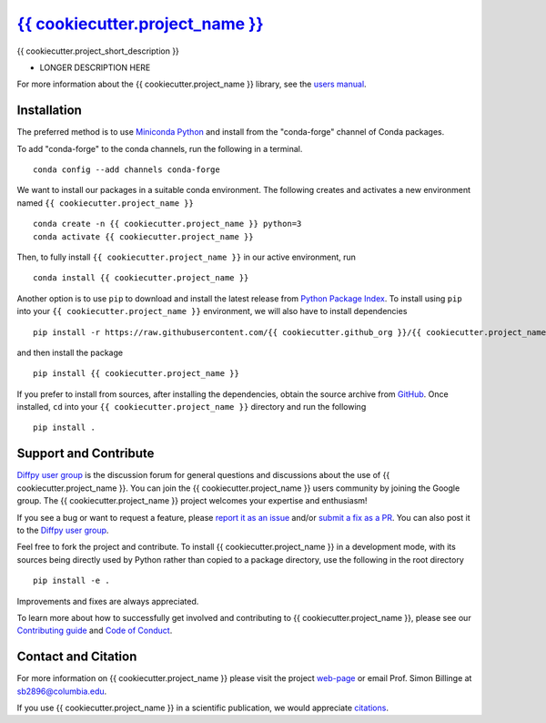 |Icon| `{{ cookiecutter.project_name }} <https://{{ cookiecutter.github_org }}.github.io/{{ cookiecutter.project_name }}>`_
=========================================================

.. |Icon| image:: https://avatars.githubusercontent.com/{{ cookiecutter.github_org }}
        :target: https://{{ cookiecutter.github_org }}.github.io/{{ cookiecutter.project_name }}
        :height: 100px
   
|PyPi| |Forge| |PythonVersion| |PR|

|CI| |Codecov| |Black| |Tracking|

.. |Black| image:: https://img.shields.io/badge/code_style-black-black
        :target: https://github.com/psf/black
   
.. |CI| image:: https://github.com/{{ cookiecutter.github_org }}/{{ cookiecutter.project_name }}/actions/workflows/main.yml/badge.svg
        :target: https://github.com/{{ cookiecutter.github_org }}/{{ cookiecutter.project_name }}/actions/workflows/main.yml

.. |Codecov| image:: https://codecov.io/gh/{{ cookiecutter.github_org }}/{{ cookiecutter.project_name }}/branch/main/graph/badge.svg
        :target: https://codecov.io/gh/{{ cookiecutter.github_org }}/{{ cookiecutter.project_name }}
   
.. |Forge| image:: https://img.shields.io/conda/vn/conda-forge/{{ cookiecutter.project_name }}
        :target: https://anaconda.org/conda-forge/{{ cookiecutter.project_name }}

.. |PR| image:: https://img.shields.io/badge/PR-Welcome-29ab47ff
        :target: https://github.com/{{ cookiecutter.github_org }}/{{ cookiecutter.project_name }}/blob/main/CONTRIBUTING.rst

.. |PyPi| image:: https://img.shields.io/pypi/v/{{ cookiecutter.project_name }}
        :target: https://pypi.org/project/{{ cookiecutter.project_name }}/
   
.. |PythonVersion| image:: https://img.shields.io/pypi/pyversions/{{ cookiecutter.project_name }}
        :target: https://pypi.org/project/{{ cookiecutter.project_name }}/

.. |Tracking| image:: https://img.shields.io/badge/issue_tracking-github-blue
        :target: https://github.com/{{ cookiecutter.github_org }}/{{ cookiecutter.project_name }}/issues

{{ cookiecutter.project_short_description }}

* LONGER DESCRIPTION HERE

For more information about the {{ cookiecutter.project_name }} library, see the `users manual <https://{{ cookiecutter.github_org }}.github.io/{{ cookiecutter.project_name }}>`_.

Installation
------------

The preferred method is to use `Miniconda Python
<https://docs.conda.io/projects/miniconda/en/latest/miniconda-install.html>`_
and install from the "conda-forge" channel of Conda packages.

To add "conda-forge" to the conda channels, run the following in a terminal. ::

        conda config --add channels conda-forge

We want to install our packages in a suitable conda environment.
The following creates and activates a new environment named ``{{ cookiecutter.project_name }}`` ::

        conda create -n {{ cookiecutter.project_name }} python=3
        conda activate {{ cookiecutter.project_name }}

Then, to fully install ``{{ cookiecutter.project_name }}`` in our active environment, run ::

        conda install {{ cookiecutter.project_name }}

Another option is to use ``pip`` to download and install the latest release from
`Python Package Index <https://pypi.python.org>`_.
To install using ``pip`` into your ``{{ cookiecutter.project_name }}`` environment, we will also have to install dependencies ::

        pip install -r https://raw.githubusercontent.com/{{ cookiecutter.github_org }}/{{ cookiecutter.project_name }}/main/requirements/run.txt

and then install the package ::

        pip install {{ cookiecutter.project_name }}

If you prefer to install from sources, after installing the dependencies, obtain the source archive from
`GitHub <https://github.com/{{ cookiecutter.github_org }}/{{ cookiecutter.project_name }}/>`_. Once installed, ``cd`` into your ``{{ cookiecutter.project_name }}`` directory
and run the following ::

        pip install .

Support and Contribute
----------------------

`Diffpy user group <https://groups.google.com/g/diffpy-users>`_ is the discussion forum for general questions and discussions about the use of {{ cookiecutter.project_name }}. You can join the {{ cookiecutter.project_name }} users community by joining the Google group. The {{ cookiecutter.project_name }} project welcomes your expertise and enthusiasm!

If you see a bug or want to request a feature, please `report it as an issue <https://github.com/{{ cookiecutter.github_org }}/{{ cookiecutter.project_name }}/issues>`_ and/or `submit a fix as a PR <https://github.com/{{ cookiecutter.github_org }}/{{ cookiecutter.project_name }}/pulls>`_. You can also post it to the `Diffpy user group <https://groups.google.com/g/diffpy-users>`_. 

Feel free to fork the project and contribute. To install {{ cookiecutter.project_name }}
in a development mode, with its sources being directly used by Python
rather than copied to a package directory, use the following in the root
directory ::

        pip install -e .

Improvements and fixes are always appreciated.

To learn more about how to successfully get involved and contributing to {{ cookiecutter.project_name }}, please see our `Contributing guide <https://github.com/{{ cookiecutter.github_org }}/{{ cookiecutter.project_name }}/blob/main/CONTRIBUTING.rst>`_ and `Code of Conduct <https://github.com/{{ cookiecutter.github_org }}/{{ cookiecutter.project_name }}/blob/main/CODE_OF_CONDUCT.rst>`_.

Contact and Citation
--------------------

For more information on {{ cookiecutter.project_name }} please visit the project `web-page <https://{{ cookiecutter.github_org }}.github.io/>`_ or email Prof. Simon Billinge at sb2896@columbia.edu.

If you use {{ cookiecutter.project_name }} in a scientific publication, we would appreciate `citations <LINK HERE>`_.  

.. ADD LINK IN <LINK HERE> and delete [ADD LINK]
